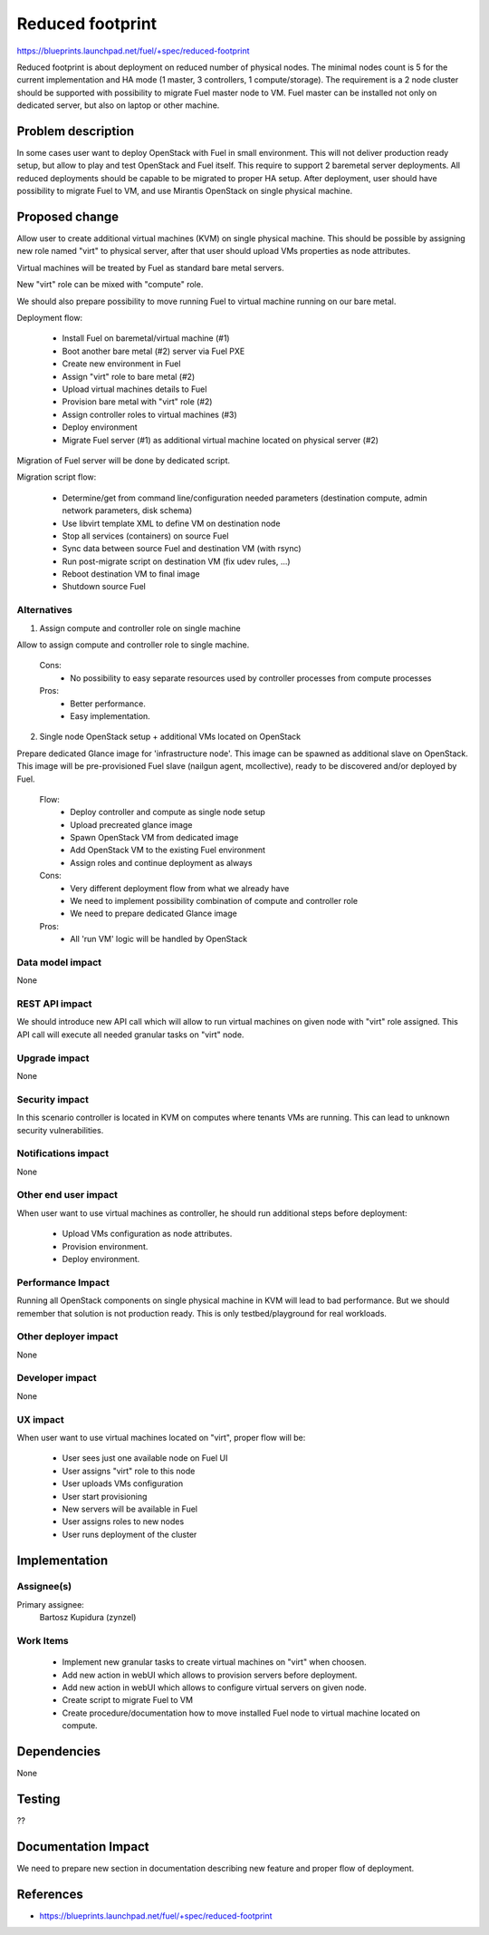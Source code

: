 =================
Reduced footprint
=================

https://blueprints.launchpad.net/fuel/+spec/reduced-footprint

Reduced footprint is about deployment on reduced number of physical nodes.
The minimal nodes count is 5 for the current implementation and HA mode
(1 master, 3 controllers, 1 compute/storage).
The requirement is a 2 node cluster should be supported with possibility to
migrate Fuel master node to VM.
Fuel master can be installed not only on dedicated server, but also on laptop
or other machine.

Problem description
===================

In some cases user want to deploy OpenStack with Fuel in small environment.
This will not deliver production ready setup, but allow to play and test
OpenStack and Fuel itself.
This require to support 2 baremetal server deployments.
All reduced deployments should be capable to be migrated to proper HA setup.
After deployment, user should have possibility to migrate Fuel to VM, and use
Mirantis OpenStack on single physical machine.

Proposed change
===============

Allow user to create additional virtual machines (KVM) on single physical
machine.
This should be possible by assigning new role named "virt" to physical server,
after that user should upload VMs properties as node attributes.

Virtual machines will be treated by Fuel as standard bare metal servers.

New "virt" role can be mixed with "compute" role.

We should also prepare possibility to move running Fuel to
virtual machine running on our bare metal.

Deployment flow:

   - Install Fuel on baremetal/virtual machine (#1)
   - Boot another bare metal (#2) server via Fuel PXE
   - Create new environment in Fuel
   - Assign "virt" role to bare metal (#2)
   - Upload virtual machines details to Fuel
   - Provision bare metal with "virt" role (#2) 
   - Assign controller roles to virtual machines (#3)
   - Deploy environment
   - Migrate Fuel server (#1) as additional virtual machine located on physical
     server (#2)

Migration of Fuel server will be done by dedicated script.

Migration script flow:

   - Determine/get from command line/configuration needed parameters
     (destination compute, admin network parameters, disk schema)
   - Use libvirt template XML to define VM on destination node
   - Stop all services (containers) on source Fuel
   - Sync data between source Fuel and destination VM (with rsync)
   - Run post-migrate script on destination VM (fix udev rules, ...)
   - Reboot destination VM to final image
   - Shutdown source Fuel

Alternatives
------------

1) Assign compute and controller role on single machine

Allow to assign compute and controller role to single machine.

   Cons:
      - No possibility to easy separate resources used by controller processes
        from compute processes

   Pros:
      - Better performance.
      - Easy implementation.

2) Single node OpenStack setup + additional VMs located on OpenStack

Prepare dedicated Glance image for 'infrastructure node'.
This image can be spawned as additional slave on OpenStack.
This image will be pre-provisioned Fuel slave (nailgun agent, mcollective),
ready to be discovered and/or deployed by Fuel.

   Flow:
      - Deploy controller and compute as single node setup
      - Upload precreated glance image
      - Spawn OpenStack VM from dedicated image
      - Add OpenStack VM to the existing Fuel environment
      - Assign roles and continue deployment as always

   Cons:
      - Very different deployment flow from what we already have
      - We need to implement possibility combination of compute and
        controller role
      - We need to prepare dedicated Glance image

   Pros:
      - All 'run VM' logic will be handled by OpenStack

Data model impact
-----------------

None

REST API impact
---------------

We should introduce new API call which will allow to run virtual machines
on given node with "virt" role assigned.
This API call will execute all needed granular tasks on "virt" node.

Upgrade impact
--------------

None

Security impact
---------------

In this scenario controller is located in KVM on computes where tenants VMs
are running. This can lead to unknown security vulnerabilities.

Notifications impact
--------------------

None

Other end user impact
---------------------

When user want to use virtual machines as controller, he should run additional
steps before deployment:

   - Upload VMs configuration as node attributes.
   - Provision environment.
   - Deploy environment.

Performance Impact
------------------

Running all OpenStack components on single physical machine in KVM will lead to
bad performance.
But we should remember that solution is not production ready.
This is only testbed/playground for real workloads.

Other deployer impact
---------------------

None

Developer impact
----------------

None

UX impact
---------

When user want to use virtual machines located on "virt", proper flow will
be:

   - User sees just one available node on Fuel UI
   - User assigns "virt" role to this node
   - User uploads VMs configuration
   - User start provisioning
   - New servers will be available in Fuel
   - User assigns roles to new nodes
   - User runs deployment of the cluster

Implementation
==============

Assignee(s)
-----------

Primary assignee:
  Bartosz Kupidura (zynzel)

Work Items
----------

   - Implement new granular tasks to create virtual machines on "virt" when
     choosen.
   - Add new action in webUI which allows to provision servers before
     deployment.
   - Add new action in webUI which allows to configure virtual servers on given
     node.
   - Create script to migrate Fuel to VM
   - Create procedure/documentation how to move installed Fuel node to virtual
     machine located on compute.

Dependencies
============

None

Testing
=======

??

Documentation Impact
====================

We need to prepare new section in documentation describing new feature and
proper flow of deployment.

References
==========

- https://blueprints.launchpad.net/fuel/+spec/reduced-footprint

